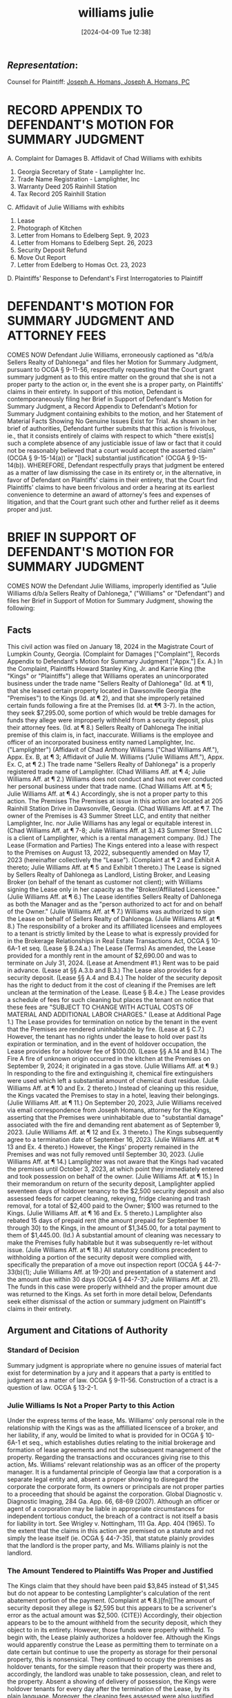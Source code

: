 #+title:      williams julie
#+date:       [2024-04-09 Tue 12:38]
#+filetags:   :casenotes:
#+identifier: 20240409T123822

** /Representation/:

Counsel for Plaintiff: [[https://www.gabar.org/MemberSearchDetail.cfm?ID=MzY0NjQ3][Joseph A. Homans, Joseph A. Homans, PC]]

* RECORD APPENDIX TO DEFENDANT'S MOTION FOR SUMMARY JUDGMENT
A. Complaint for Damages
B. Affidavit of Chad Williams with exhibits
1. Georgia Secretary of State - Lamplighter Inc.
2. Trade Name Registration - Lamplighter, Inc
3. Warranty Deed 205 Rainhill Station
4. Tax Record 205 Rainhill Station
C. Affidavit of Julie Williams with exhibits
1. Lease
2. Photograph of Kitchen
3. Letter from Homans to Edelberg Sept. 9, 2023
4. Letter from Homans to Edelberg Sept. 26, 2023
5. Security Deposit Refund
6. Move Out Report
7. Letter from Edelberg to Homas Oct. 23, 2023
D. Plaintiffs' Response to Defendant's First Interrogatories to Plaintiff
* DEFENDANT'S MOTION FOR SUMMARY JUDGMENT AND ATTORNEY FEES
COMES NOW Defendant Julie Williams, erroneously captioned as "d/b/a Sellers Realty of Dahlonega" and files her Motion for Summary Judgment, pursuant to OCGA § 9-11-56, respectfully requesting that the Court grant summary judgment as to this entire matter on the ground that she is not a proper party to the action or, in the event she is a proper party, on Plaintiffs' claims in their entirety. In support of this motion, Defendant is contemporaneously filing her Brief in Support of Defendant's Motion for Summary Judgment, a Record Appendix to Defendant's Motion for Summary Judgment containing exhibits to the motion, and her Statement of Material Facts Showing No Genuine Issues Exist for Trial. As shown in her brief of authorities, Defendant further submits that this action is frivolous, ie., that it consists entirely of claims with respect to which "there exist[s] such a complete absence of any justiciable issue of law or fact that it could not be reasonably believed that a court would accept the asserted claim" (OCGA § 9-15-14(a)) or "[lack] substantial justification" (OCGA § 9-15-14(b)).
WHEREFORE, Defendant respectfully prays that judgment be entered as a matter of law dismissing the case in its entirety or, in the alternative, in favor of Defendant on Plaintiffs' claims in their entirety, that the Court find Plaintiffs' claims to have been frivolous and order a hearing at its earliest convenience to determine an award of attorney's fees and expenses of litigation, and that the Court grant such other and further relief as it deems proper and just.
* BRIEF IN SUPPORT OF DEFENDANT'S MOTION FOR SUMMARY JUDGMENT
COMES NOW the Defendant Julie Williams, improperly identified as "Julie Williams d/b/a Sellers Realty of Dahlonega," ("Williams" or "Defendant") and files her Brief in Support of Motion for Summary Judgment, showing the following:
** Facts
This civil action was filed on January 18, 2024 in the Magistrate Court of Lumpkin County, Georgia. (Complaint for Damages ["Complaint"], Records Appendix to Defendant's Motion for Summary Judgment ["Appx."] Ex. A.) In the Complaint, Plaintiffs Howard Stanley King, Jr. and Karrie King (the "Kings" or "Plaintiffs") allege that Williams operates an unincorporated business under the trade name "Sellers Realty of Dahlonega" (Id. at ¶ 1), that she leased certain property located in Dawsonville Georgia (the "Premises") to the Kings (Id. at ¶ 2), and that she improperly retained certain funds following a fire at the Premises (Id. at ¶¶ 3-7). In the action, they seek $7,295.00, some portion of which would be treble damages for funds they allege were improperly withheld from a security deposit, plus their attorney fees. (Id. at ¶ 8.)
Sellers Realty of Dahlonega
The initial premise of this claim is, in fact, inaccurate. Williams is the employee and officer of an incorporated business entity named Lamplighter, Inc. ("Lamplighter") (Affidavit of Chad Anthony Williams ("Chad Williams Aff."), Appx. Ex. B, at ¶ 3; Affidavit of Julie M. Williams ("Julie Williams Aff."), Appx. Ex. C, at ¶ 2.) The trade name "Sellers Realty of Dahlonega" is a properly registered trade name of Lamplighter. (Chad Williams Aff. at ¶ 4; Julie Williams Aff. at ¶ 2.) Williams does not conduct and has not ever conducted her personal business under that trade name. (Chad Williams Aff. at ¶ 5; Julie Williams Aff. at ¶ 4.) Accordingly, she is not a proper party to this action.
The Premises
The Premises at issue in this action are located at 205 Rainhill Station Drive in Dawsonville, Georgia. (Chad Williams Aff. at ¶ 7. The owner of the Premises is 43 Summer Street LLC, and entity that neither Lamplighter, Inc. nor Julie Williams has any legal or equitable interest in. (Chad Williams Aff. at ¶ 7-8; Julie Williams Aff. at 3.) 43 Summer Street LLC is a client of Lamplighter, which is a rental management company. (Id.)
The Lease (Formation and Parties)
The Kings entered into a lease with respect to the Premises on August 13, 2022, subsequently amended on May 17, 2023 (hereinafter collectively the "Lease"). (Complaint at ¶ 2 and Exhibit A thereto; Julie Williams Aff. at ¶ 5 and Exhibit 1 thereto.) The Lease is signed by Sellers Realty of Dahlonega as Landlord, Listing Broker, and Leasing Broker (on behalf of the tenant as customer not client); with Williams signing the Lease only in her capacity as the "Broker/Affiliated Licenscee." (Julie Williams Aff. at ¶ 6.) The Lease identifies Sellers Realty of Dahlonega as both the Manager and as the "person authorized to act for and on behalf of the Owner." (Julie Williams Aff. at ¶ 7.) Williams was authorized to sign the Lease on behalf of Sellers Realty of Dahlonega. (Julie Williams Aff. at ¶ 8.) The responsibility of a broker and its affilliated licensees and employees to a tenant is strictly limited by the Lease to what is expressly provided for in the Brokerage Relationships in Real Estate Transactions Act, OCGA § 10-6A-1 et seq. (Lease § B.24.a.)
The Lease (Terms)
As amended, the Lease provided for a monthly rent in the amount of $2,690.00 and was to terminate on July 31, 2024. (Lease at Amendment #1.) Rent was to be paid in advance. (Lease at §§ A.3.b and B.3.) The Lease also provides for a security deposit. (Lease §§ A.4 and B.4.) The holder of the security deposit has the right to deduct from it the cost of cleaning if the Premises are left unclean at the termination of the Lease. (Lease § B.4.e.) The Lease provides a schedule of fees for such cleaning but places the tenant on notice that these fees are "SUBJECT TO CHANGE WITH ACTUAL COSTS OF MATERIAL AND ADDITIONAL LABOR CHARGES." (Lease at Additional Page 1.) The Lease provides for termination on notice by the tenant in the event that the Premises are rendered uninhabitable by fire. (Lease at § C.7.) However, the tenant has no rights under the lease to hold over past its expiration or termination, and in the event of holdover occupation, the Lease provides for a holdover fee of $100.00. (Lease §§ A.14 and B.14.)
The Fire
A fire of unknown origin occurred in the kitchen at the Premises on September 9, 2024; it originated in a gas stove. (Julie Williams Aff. at ¶ 9.) In responding to the fire and extinguishing it, chemical fire extinguishers were used which left a substantial amount of chemical dust residue. (Julie Williams Aff. at ¶ 10 and Ex. 2 thereto.) Instead of cleaning up this residue, the Kings vacated the Premises to stay in a hotel, leaving their belongings. (Julie Williams Aff. at ¶ 11.)
On September 20, 2023, Julie Williams received via email correspondence from Joseph Homans, attorney for the Kings, asserting that the Premises were uninhabitable due to "substantial damage" associated with the fire and demanding rent abatement as of September 9, 2023. (Julie Williams Aff. at ¶ 12 and Ex. 3 thereto.) The Kings subsequently agree to a termination date of September 16, 2023. (Julie Williams Aff. at ¶ 13 and Ex. 4 thereto.) However, the Kings' property remained in the Premises and was not fully removed until September 30, 2023. (Julie Williams Aff. at ¶ 14.) Lamplighter was not aware that the Kings had vacated the premises until October 3, 2023, at which point they immediately entered and took possession on behalf of the owner. (Julie Williams Aff. at ¶ 15.)
In their memorandum on return of the security deposit, Lamplighter applied seventeen days of holdover tenancy to the $2,500 security deposit and also assessed feeds for carpet cleaning, rekeying, fridge cleaning and trash removal, for a total of $2,400 paid to the Owner; $100 was returned to the Kings. (Julie Williams Aff. at ¶ 16 and Ex. 5 thereto.) Lamplighter also rebated 15 days of prepaid rent (the amount prepaid for September 16 through 30) to the Kings, in the amount of $1,345.00, for a total payment to them of $1,445.00. (Id.) A substantial amount of cleaning was necessary to make the Premises fully habitable but it was subsequently re-let without issue. (Julie Williams Aff. at ¶ 18.)
All statutory conditions precedent to withholding a portion of the security deposit were complied with, specifically the preparation of a move out inspection report (OCGA § 44-7-33(b)(1); Julie Williams Aff. at 19-20) and presentation of a statement and the amount due within 30 days (OCGA § 44-7-37; Julie Williams Aff. at 21). The funds in this case were properly withheld and the proper amount due was returned to the Kings. As set forth in more detail below, Defendants seek either dismissal of the action or summary judgment on Plaintiff's claims in their entirety.
** Argument and Citations of Authority
*** Standard of Decision
Summary judgment is appropriate where no genuine issues of material fact exist for determination by a jury and it appears that a party is entitled to judgment as a matter of law. OCGA § 9-11-56. Construction of a ctract is a question of law. OCGA § 13-2-1.
*** Julie Williams Is Not a Proper Party to this Action
Under the express terms of the lease, Ms. Williams' only personal role in the relationship with the Kings was as the affilliated licenscee of a broker, and her liability, if any, would be limited to what is provided for in OCGA § 10-6A-1 et seq., which establishes duties relating to the initial brokerage and formation of lease agreements and not the subsequent management of the property. Regarding the transactions and occurances giving rise to this action, Ms. Williams' relevant relationship was as an officer of the property manager. It is a fundamental principle of Georgia law that a corporation is a separate legal entity and, absent a proper showing to disregard the corporate the corporate form, its owners or principals are not proper parties to a proceeding that should be against the corporation. Global Diagnostic v. Diagnostic Imaging, 284 Ga. App. 66, 68-69 (2007). Although an officer or agent of a corporation may be liable in appropriate circumstances for independent tortious conduct, the breach of a contract is not itself a basis for liability in tort. See Wrigley v. Nottingham, 111 Ga. App. 404 (1965). To the extent that the claims in this action are premised on a statute and not simply the lease itself (ie. OCGA § 44-7-35), that statute plainly provides that the landlord is the proper party, and Ms. Williams plainly is not the landlord.
*** The Amount Tendered to Plaintiffs Was Proper and Justified
The Kings claim that they should have been paid $3,845 instead of $1,345 but do not appear to be contesting Lamplighter's calculation of the rent abatement portion of the payment. (Complaint at ¶ 8.)[fn][The amount of security deposit they allege is $2,595 but this appears to be a scrivener's error as the actual amount was $2,500. {CITE}) Accordingly, their objection appears to be to the amount withheld from the security deposit, which they object to in its entirety. However, those funds were properly withheld.
To begin with, the Lease plainly authorizes a holdover fee. Although the Kings would apparently construe the Lease as permitting them to terminate on a date certain but continue to use the property as storage for their personal property, this is nonsensical. They continued to occupy the premises as holdover tenants, for the simple reason that their property was there and, accordingly, the landlord was unable to take possession, clean, and relet to the property. Absent a showing of delivery of possession, the Kings were holdover tenants for every day after the termination of the Lease, by its plain language.
Moreover, the cleaning fees assessed were also justified under the Lease. The Premises were in need of cleaning, and Defendant anticipates that the Kings will not dispute this. Although the Lease provides for specific fees, it plainly states that those fees are subject to adjustment, and Defendant submits the adjustment at issue here was reasonable under the circumstances.
*** Plaintiffs' Claim Under OCGA 44-7-35 Also Lacks Merit
OCGA § 44-7-35(c) provides that a landlord who improperly fails to return a portion of a security deposit may be liable to the tenant for treble damages plus attorney fees. Assuming for the sake of argument that Ms. Williams is a proper party to such a claim, which she denies, this claim lacks merit. To begin with, the amounts were properly assessed under the Lease, as set forth above. Moreover, the other statutory conditions precedent, a move out inspection and delivery of a statement and the amount due to the Kings, were complied with. OCGA §§ 44-7-33 through 44-7-35.
*** This Action Is Frivolous
Plaintiffs brought this action against the wrong party. By way of answer, this Defendant immediately put them on notice that she was not the proper party. The trade name "Sellers Realty of Dahlonega" is a duly registered trade name and has been for decades. The property at issue in this case clearly does not belong to Ms. Williams, and even if there was difficulty in determining who the owner or the property manager were (both matters or public record), this information has been available to Plaintiffs since Defendant answered on February 26, 2024. However, instead of attempting to join the proper party, Plaintiffs have insisted on pursuing what appears to be a vendetta against Ms. Williams personally. Their pleadings and discovery responses provide no basis for an allegation of piercing the corporate veil or attributing tort liability to Ms. Williams personally. The action is so lacking in merit as to be frivolous and an award of fees is justified.
** Conclusion
Julie Williams is not the proper party to the claims or the counterclaims in this action, which were asserted in an abundance of caution only in view of the possibility that the Court might somehow find a genuine issue of material fact as to whether she was leasing the Premises on her own account. The case should be dismissed in its entirety. Moreover, even in the event the Court were to determine that she is somehow the proper party, Plaintiffs' claims should still be subject to dismissal because they lack merit as set forth above.
* Chad Williams Aff.
AFFIDAVIT OF CHAD ANTHONY WILLIAMS
PERSONALLY APPEARED before the undersigned officer, duly qualified to administer oaths, CHAD ANTHONY WILLIAMS, who, on being sworn, deposed and testified as follows:
1. My legal name is Chad Anthony Williams, and I am over twenty-one years of age and otherwise competent to testify in the above matter, which I do of my own personal knowledge.
2. I am the Chief Executive Officer of Lamplighter, Inc. ("Lamplighter"), a Georgia Profit Corporation with its principal and registered offices in Lumpkin County, Georgia, which has been doing business in said county and in the State of Georgia since 1998. A true and correct copy of the entity's registration information as obtained from the website of the Georgia Secretary of State is attached as Exhibit 1 hereto.
3. Julie M. Williams, the Defendant in the action captioned above, is an employee and officer of Lamplighter.
4. Lamplighter has been operating under the properly registered trade name "Sellers Realty of Dahlonega" since 1998. A certified copy of the record of this registration with the Superior Court of Lumpkin County, Georgia is attached as Exhibit 2.
5. Julie M. Williams is not authorized to conduct her personal business under that trade name and to my knowledge has never done so.
6. The business of Lamplighter d/b/a Sellers Realty of Dahlonega is leasing and management of rental properties on behalf of property owners.
7. The property at issue in the above captioned civil action, located at 205 Rainhill Station Drive, Dawsonville, is owned by 43 Summer Street LLC. True and correct copies of the warranty deed and current tax record are attached as Exhibits 3 and 4, respectively.
8. Neither I nor Lamplighter have any legal or equitable interest in 43 Summer Street, LLC., which is simply a client of Lamplighter.
* Julie Williams Aff.
AFFIDAVIT OF JULIE M. WILLIAMS
PERSONALY APPEARED before the undersigned officer, duly qualified to administer oaths, JULIE M. WILLIAMS, who, on being sworn, deposed and testified as follows:
1. My legal name is Julie M. Williams, and I am over twenty-one years of age and otherwise competent to testify in the above matter, which I do of my own personal knowledge.
2. I am an employee and officer of Lamplighter, Inc., a Georgia profit corporation that does business under the registered trade name "Sellers Realty of Georgia."
3. I do not have any legal or equitable interest in 43 Summer Street, LLC, the owner of 205 Rainhill Station Drive, Dawsonville, Georgia (the "Premises"); that entity is a client of Lamplighter.
4. I do not and have never conducted personal business under the fictitious name "Sellers Realty of Dahlonega."
5. On August 13, 2022, Howard Stanley King, Jr. and Karrie King (the "Kings") entered into a lease agreement respecting the Premises, which was subsequently amended on May 17, 2023 (hereinafter collectively the "Lease"). A true copy of the Lease is attached as Exhibit 1 hereto and is also attached to Plaintiff's Complaint for Damages in this matter as Exhibit A thereto.
6. The Lease is signed by Sellers Realty of Dahlonega as Landlord, Listing Broker, and Leasing Broker (on behalf of the tenant as customer not client); my personal signature is on the Lease only in my capacity as the "Broker/Affiliated Licenscee." (Lease at ¶ 24 and p. 12.)
7. The Lease further identifies Sellers Realty of Dahlonega as the Manager and as the "person authorized to act for and on behalf of the Owner." (Lease at ¶ 26.)
8. I was authorized to sign the Lease on behalf of Sellers Realty of Dahlonega.
9. A fire occurred at the Premises on September 9, 2024; it originated in a gas stove in the kitchen of the Premises and its origin or cause is unknown.
10. In responding to the fire and extinguishing it, chemical fire extinguishers were used which left a substantial amount of chemical dust residue in the Premises. A copy of a photograph produced in discovery by the Kings is attached as Exhibit 2, and I am able to testify that it truly and accurately depicts the condition of the kitchen of the Premises immediately or a short time after the fire, which I personally observed.
11. Instead of cleaning up after the fire, the Kings vacated the Premises to stay in a hotel, leaving their belongings.
12. On September 20, 2023, I received via email correspondence from Joseph Homans, attorney for the Kings, asserting that the Premises were uninhabitable due to "substantial damage" associated with the fire and demanding rent abatement as of September 9, 2023. A true copy of said correspondence is attached as Exhibit 3.
13. The Kings subsequently agree to a termination date of September 16, 2023. See Correspondence of September 26, 2023 from Joseph Homans to Joy Edelberg, attached as Exhibit 4.
14. However, the Kings' property remained in the Premises and was not fully removed until September 30, 2023.
15. Lamplighter was not aware that the Kings had vacated the premises until October 3, 2023, at which point they immediately entered and took possession on behalf of the owner.
16. Lamplighter applied seventeen days of holdover tenancy to the $2,500 security deposit and also assessed feeds for carpet cleaning, rekeying, fridge cleaning and trash removal, for a total of $2,400 paid to the Owner; $100 was returned to the Kings. A copy of the Security Deposit Refund document is attached as Exhibit 5.
17. Lamplighter also rebated 15 days of prepaid rent (the amount prepaid for September 16 through 30) to the Kings, in the amount of $1,345.00, for a total payment to them of $1,445.00. Id.
18. In my opinion Lamplighter could legitimately have charged more for cleaning. However, the property was fully habitable upon being cleaned and has been subsequently re-let without issue.
19. A move out sheet was prepared within three days of the date when Lamplighter took possession of the premises as provided by OCGA § 44-7-33(b)(1) and prior to return of a portion of the security deposit to the Kings. See Move Out Report, attached as Exhibit 6.
20. To my knowledge, no request was made by the Kings to inspect the premises or the list and, in any event, the premises were vacated without notice.
21. Further written notice of the intent to retain a portion of the security deposit was provide to the Kings through their counsel. See correspondence from Joy Edelberg to Joseph Homans, October 23, 2023, attached as Exhibit 7.
* RULE NISI
Defendant having filed her Motion for Summary Judgment in the above captioned action, and same having been read and considered, the parties are hereby ordered to appear at ______ a.m./p.m. on the _____ day of ___________________, 2024, in Courtroom ___ and show cause why the relief sought in said motion should not be granted.
